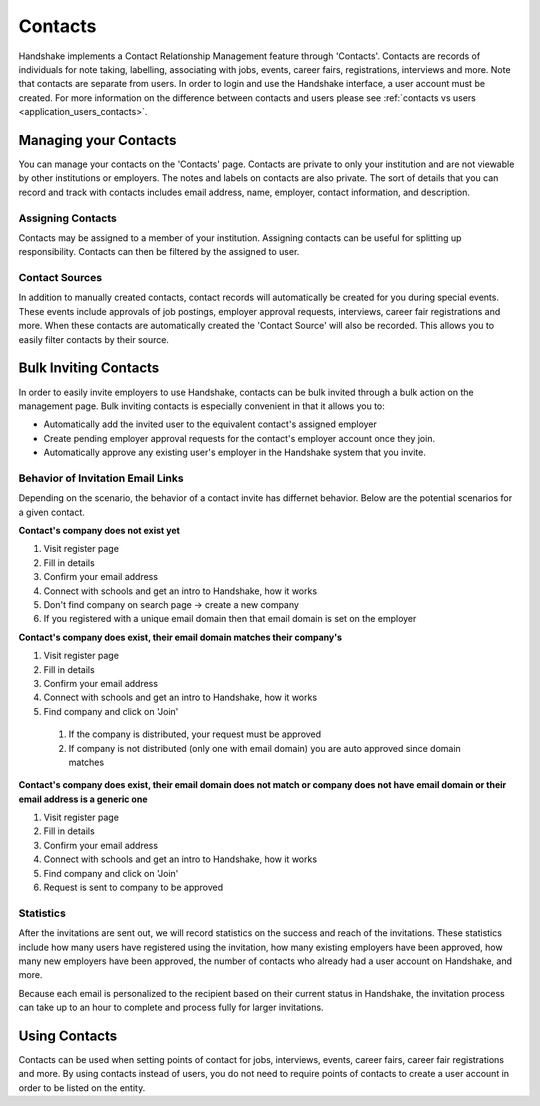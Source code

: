 .. _application_contacts:

Contacts
========

Handshake implements a Contact Relationship Management feature through 'Contacts'. Contacts are records of individuals for note taking, labelling, associating with jobs, events, career fairs, registrations, interviews and more. Note that contacts are separate from users. In order to login and use the Handshake interface, a user account must be created. For more information on the difference between contacts and users please see :ref:`contacts vs users <application_users_contacts>`.

Managing your Contacts
----------------------

You can manage your contacts on the 'Contacts' page. Contacts are private to only your institution and are not viewable by other institutions or employers. The notes and labels on contacts are also private. The sort of details that you can record and track with contacts includes email address, name, employer, contact information, and description.

Assigning Contacts
##################

Contacts may be assigned to a member of your institution. Assigning contacts can be useful for splitting up responsibility. Contacts can then be filtered by the assigned to user.

Contact Sources
###############

In addition to manually created contacts, contact records will automatically be created for you during special events. These events include approvals of job postings, employer approval requests, interviews, career fair registrations and more. When these contacts are automatically created the 'Contact Source' will also be recorded. This allows you to easily filter contacts by their source.

Bulk Inviting Contacts
----------------------

In order to easily invite employers to use Handshake, contacts can be bulk invited through a bulk action on the management page. Bulk inviting contacts is especially convenient in that it allows you to:

- Automatically add the invited user to the equivalent contact's assigned employer
- Create pending employer approval requests for the contact's employer account once they join.
- Automatically approve any existing user's employer in the Handshake system that you invite.

Behavior of Invitation Email Links
##################################

Depending on the scenario, the behavior of a contact invite has differnet behavior. Below are the potential scenarios for a given contact.

**Contact's company does not exist yet**

#. Visit register page
#. Fill in details
#. Confirm your email address
#. Connect with schools and get an intro to Handshake, how it works
#. Don't find company on search page -> create a new company
#. If you registered with a unique email domain then that email domain is set on the employer

**Contact's company does exist, their email domain matches their company's**

#. Visit register page
#. Fill in details
#. Confirm your email address
#. Connect with schools and get an intro to Handshake, how it works
#. Find company and click on 'Join'
  #. If the company is distributed, your request must be approved
  #. If company is not distributed (only one with email domain) you are auto approved since domain matches

**Contact's company does exist, their email domain does not match or company does not have email domain or their email address is a generic one**

#. Visit register page
#. Fill in details
#. Confirm your email address
#. Connect with schools and get an intro to Handshake, how it works
#. Find company and click on 'Join'
#. Request is sent to company to be approved

Statistics
##########

After the invitations are sent out, we will record statistics on the success and reach of the invitations. These statistics include how many users have registered using the invitation, how many existing employers have been approved, how many new employers have been approved, the number of contacts who already had a user account on Handshake, and more.

Because each email is personalized to the recipient based on their current status in Handshake, the invitation process can take up to an hour to complete and process fully for larger invitations.

Using Contacts
--------------

Contacts can be used when setting points of contact for jobs, interviews, events, career fairs, career fair registrations and more. By using contacts instead of users, you do not need to require points of contacts to create a user account in order to be listed on the entity.
